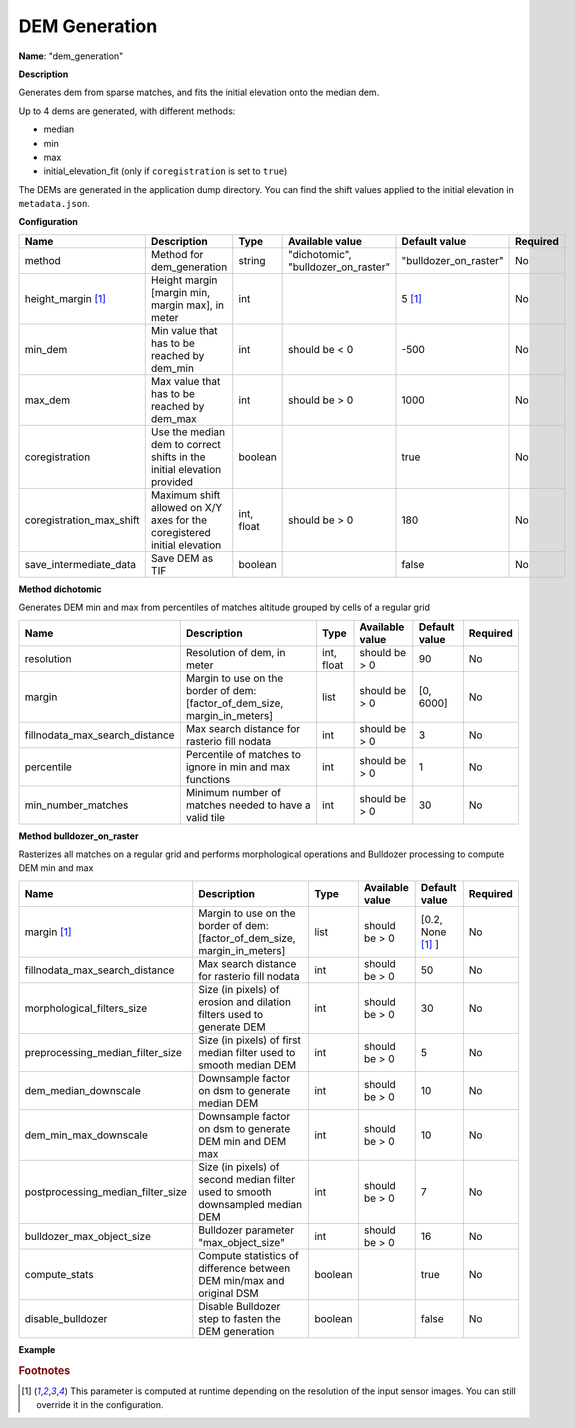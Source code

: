 DEM Generation
==============

**Name**: "dem_generation"

**Description**

Generates dem from sparse matches, and fits the initial elevation onto the median dem.

Up to 4 dems are generated, with different methods:

* median
* min
* max
* initial_elevation_fit (only if ``coregistration`` is set to ``true``)

The DEMs are generated in the application dump directory.
You can find the shift values applied to the initial elevation in ``metadata.json``.

**Configuration**

+---------------------------------+--------------------------------------------------------------------------+------------+--------------------------------------+------------------------+----------+
| Name                            | Description                                                              | Type       | Available value                      | Default value          | Required |
+=================================+==========================================================================+============+======================================+========================+==========+
| method                          | Method for dem_generation                                                | string     | "dichotomic", "bulldozer_on_raster"  | "bulldozer_on_raster"  | No       |
+---------------------------------+--------------------------------------------------------------------------+------------+--------------------------------------+------------------------+----------+
| height_margin [#scaled]_        | Height margin [margin min, margin max], in meter                         | int        |                                      | 5 [#scaled]_           | No       |
+---------------------------------+--------------------------------------------------------------------------+------------+--------------------------------------+------------------------+----------+
| min_dem                         | Min value that has to be reached by dem_min                              | int        | should be < 0                        | -500                   | No       |
+---------------------------------+--------------------------------------------------------------------------+------------+--------------------------------------+------------------------+----------+
| max_dem                         | Max value that has to be reached by dem_max                              | int        | should be > 0                        | 1000                   | No       |
+---------------------------------+--------------------------------------------------------------------------+------------+--------------------------------------+------------------------+----------+
| coregistration                  | Use the median dem to correct shifts in the initial elevation provided   | boolean    |                                      | true                   | No       |
+---------------------------------+--------------------------------------------------------------------------+------------+--------------------------------------+------------------------+----------+
| coregistration_max_shift        | Maximum shift allowed on X/Y axes for the coregistered initial elevation | int, float | should be > 0                        | 180                    | No       |
+---------------------------------+--------------------------------------------------------------------------+------------+--------------------------------------+------------------------+----------+
| save_intermediate_data          | Save DEM as TIF                                                          | boolean    |                                      | false                  | No       |
+---------------------------------+--------------------------------------------------------------------------+------------+--------------------------------------+------------------------+----------+

**Method dichotomic**

Generates DEM min and max from percentiles of matches altitude grouped by cells of a regular grid

+---------------------------------+----------------------------------------------------------------------------+------------+-----------------+-----------------+----------+
| Name                            | Description                                                                | Type       | Available value | Default value   | Required |
+=================================+============================================================================+============+=================+=================+==========+
| resolution                      | Resolution of dem, in meter                                                | int, float | should be > 0   | 90              | No       |
+---------------------------------+----------------------------------------------------------------------------+------------+-----------------+-----------------+----------+
| margin                          | Margin to use on the border of dem: [factor_of_dem_size, margin_in_meters] | list       | should be > 0   | [0, 6000]       | No       |
+---------------------------------+----------------------------------------------------------------------------+------------+-----------------+-----------------+----------+
| fillnodata_max_search_distance  | Max search distance for rasterio fill nodata                               | int        | should be > 0   | 3               | No       |
+---------------------------------+----------------------------------------------------------------------------+------------+-----------------+-----------------+----------+
| percentile                      | Percentile of matches to ignore in min and max functions                   | int        | should be > 0   | 1               | No       |
+---------------------------------+----------------------------------------------------------------------------+------------+-----------------+-----------------+----------+
| min_number_matches              | Minimum number of matches needed to have a valid tile                      | int        | should be > 0   | 30              | No       |
+---------------------------------+----------------------------------------------------------------------------+------------+-----------------+-----------------+----------+

**Method bulldozer_on_raster**

Rasterizes all matches on a regular grid and performs morphological operations and Bulldozer processing to compute DEM min and max

+-------------------------------------+---------------------------------------------------------------------------------+------------+-----------------+-------------------------+----------+
| Name                                | Description                                                                     | Type       | Available value | Default value           | Required |
+=====================================+=================================================================================+============+=================+=========================+==========+
| margin [#scaled]_                   | Margin to use on the border of dem: [factor_of_dem_size, margin_in_meters]      | list       | should be > 0   | [0.2, None [#scaled]_ ] | No       |
+-------------------------------------+---------------------------------------------------------------------------------+------------+-----------------+-------------------------+----------+
| fillnodata_max_search_distance      | Max search distance for rasterio fill nodata                                    | int        | should be > 0   | 50                      | No       |
+-------------------------------------+---------------------------------------------------------------------------------+------------+-----------------+-------------------------+----------+
| morphological_filters_size          | Size (in pixels) of erosion and dilation filters used to generate DEM           | int        | should be > 0   | 30                      | No       |
+-------------------------------------+---------------------------------------------------------------------------------+------------+-----------------+-------------------------+----------+
| preprocessing_median_filter_size    | Size (in pixels) of first median filter used to smooth median DEM               | int        | should be > 0   | 5                       | No       |
+-------------------------------------+---------------------------------------------------------------------------------+------------+-----------------+-------------------------+----------+
| dem_median_downscale                | Downsample factor on dsm to generate median DEM                                 | int        | should be > 0   | 10                      | No       |
+-------------------------------------+---------------------------------------------------------------------------------+------------+-----------------+-------------------------+----------+
| dem_min_max_downscale               | Downsample factor on dsm to generate DEM min and DEM max                        | int        | should be > 0   | 10                      | No       |
+-------------------------------------+---------------------------------------------------------------------------------+------------+-----------------+-------------------------+----------+
| postprocessing_median_filter_size   | Size (in pixels) of second median filter used to smooth downsampled median DEM  | int        | should be > 0   | 7                       | No       |
+-------------------------------------+---------------------------------------------------------------------------------+------------+-----------------+-------------------------+----------+
| bulldozer_max_object_size           | Bulldozer parameter "max_object_size"                                           | int        | should be > 0   | 16                      | No       |
+-------------------------------------+---------------------------------------------------------------------------------+------------+-----------------+-------------------------+----------+
| compute_stats                       | Compute statistics of difference between DEM min/max and original DSM           | boolean    |                 | true                    | No       |
+-------------------------------------+---------------------------------------------------------------------------------+------------+-----------------+-------------------------+----------+
| disable_bulldozer                   | Disable Bulldozer step to fasten the DEM generation                             | boolean    |                 | false                   | No       |
+-------------------------------------+---------------------------------------------------------------------------------+------------+-----------------+-------------------------+----------+

**Example**

.. include-cars-config:: ../../example_configs/configuration/applications_dem_generation

.. rubric:: Footnotes

.. [#scaled] This parameter is computed at runtime depending on the resolution of the input sensor images. You can still override it in the configuration.

